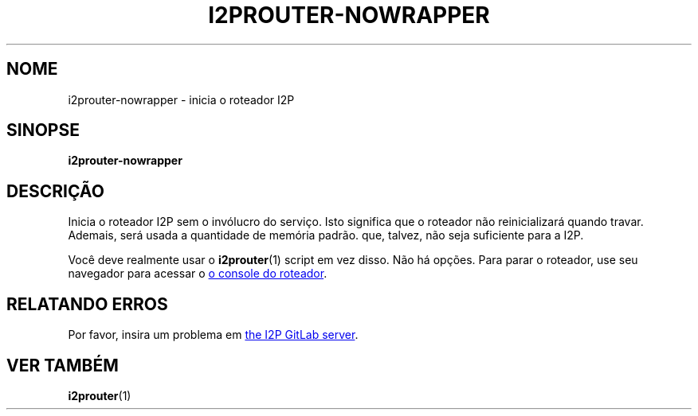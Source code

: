 .\"*******************************************************************
.\"
.\" This file was generated with po4a. Translate the source file.
.\"
.\"*******************************************************************
.TH I2PROUTER\-NOWRAPPER 1 "November 27, 2021" "" I2P

.SH NOME
i2prouter\-nowrapper \- inicia o roteador I2P

.SH SINOPSE
\fBi2prouter\-nowrapper\fP
.br

.SH DESCRIÇÃO
Inicia o roteador I2P sem o invólucro do serviço. Isto significa que o
roteador não reinicializará quando travar. Ademais, será usada a quantidade
de memória padrão. que, talvez, não seja suficiente para a I2P.
.P
Você deve realmente usar o \fBi2prouter\fP(1) script em vez disso. Não há
opções. Para parar o roteador, use seu navegador para acessar o
.UR http://localhost:7657/
o console do roteador
. UE .

.SH "RELATANDO ERROS"
Por favor, insira um problema em
.UR https://i2pgit.org/i2p\-hackers/i2p.i2p/\-/issues
the I2P GitLab server
.UE .

.SH "VER TAMBÉM"
\fBi2prouter\fP(1)
